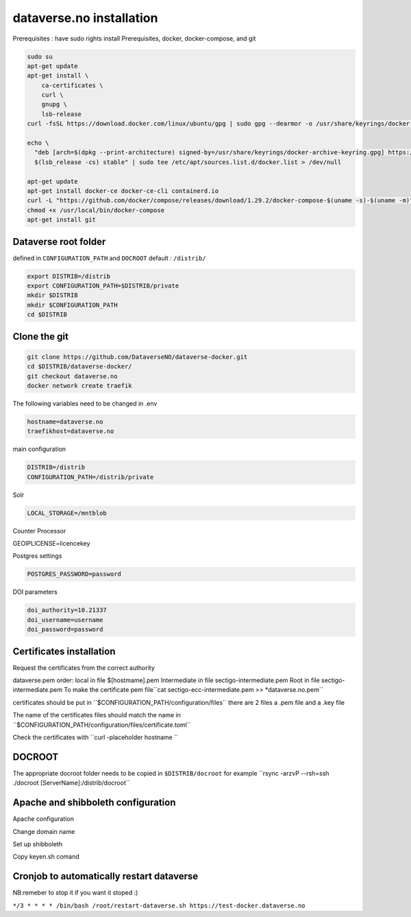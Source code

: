 dataverse.no installation
=========================

Prerequisites :  have sudo rights
install Prerequisites, docker, docker-compose, and git

.. code-block:: bash

  sudo su
  apt-get update
  apt-get install \
      ca-certificates \
      curl \
      gnupg \
      lsb-release
  curl -fsSL https://download.docker.com/linux/ubuntu/gpg | sudo gpg --dearmor -o /usr/share/keyrings/docker-archive-keyring.gpg

  echo \
    "deb [arch=$(dpkg --print-architecture) signed-by=/usr/share/keyrings/docker-archive-keyring.gpg] https://download.docker.com/linux/ubuntu \
    $(lsb_release -cs) stable" | sudo tee /etc/apt/sources.list.d/docker.list > /dev/null

  apt-get update
  apt-get install docker-ce docker-ce-cli containerd.io
  curl -L "https://github.com/docker/compose/releases/download/1.29.2/docker-compose-$(uname -s)-$(uname -m)" -o /usr/local/bin/docker-compose
  chmod +x /usr/local/bin/docker-compose
  apt-get install git
  
Dataverse root folder
---------------------

defined in ``CONFIGURATION_PATH`` and ``DOCROOT`` default : ``/distrib/``

.. code-block:: bash
  
  export DISTRIB=/distrib
  export CONFIGURATION_PATH=$DISTRIB/private
  mkdir $DISTRIB
  mkdir $CONFIGURATION_PATH
  cd $DISTRIB




Clone the git
-------------

.. code-block:: bash

  git clone https://github.com/DataverseNO/dataverse-docker.git
  cd $DISTRIB/dataverse-docker/
  git checkout dataverse.no
  docker network create traefik

The following variables need to be changed in .env

.. code-block:: bash

  hostname=dataverse.no
  traefikhost=dataverse.no

main configuration

.. code-block:: bash

  DISTRIB=/distrib
  CONFIGURATION_PATH=/distrib/private

Solr

.. code-block:: bash

  LOCAL_STORAGE=/mntblob

Counter Processor

.. code-block:: bash

GEOIPLICENSE=licencekey
  
Postgres settings

.. code-block:: bash

  POSTGRES_PASSWORD=password

  
DOI parameters

.. code-block:: bash

  doi_authority=10.21337
  doi_username=username
  doi_password=password
  
Certificates installation
-------------------------

Request the certificates from the correct authority

dataverse.pem order:
local in file $[hostmame].pem
Intermediate in file sectigo-intermediate.pem 
Root in file sectigo-intermediate.pem
To make the certificate pem file´´cat sectigo-ecc-intermediate.pem >> *dataverse.no.pem´´



certificates should be put in ´´$CONFIGURATION_PATH/configuration/files´´ there are 2 files a .pem file and a .key file

The name of the certificates files should match the name in  ´´$CONFIGURATION_PATH/configuration/files/certificate.toml´´

Check the certificates with ´´curl -placeholder hostname ´´


DOCROOT
-------

The appropriate docroot folder needs to be copied in ``$DISTRIB/docroot``
for example ´´rsync -arzvP --rsh=ssh ./docroot [ServerName]:/distrib/docroot´´



Apache and shibboleth configuration 
----------------------------------- 
Apache configuration

Change domain name

Set up shibboleth 

Copy keyen.sh comand





Cronjob to automatically restart dataverse
------------------------------------------

NB:remeber to stop it if you want it stoped :)

``*/3 * * * * /bin/bash /root/restart-dataverse.sh https://test-docker.dataverse.no``


